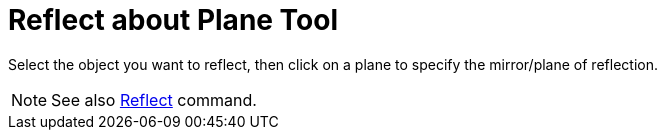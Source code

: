 = Reflect about Plane Tool

Select the object you want to reflect, then click on a plane to specify the mirror/plane of reflection.

[NOTE]
====

See also xref:/commands/Reflect_Command.adoc[Reflect] command.

====
